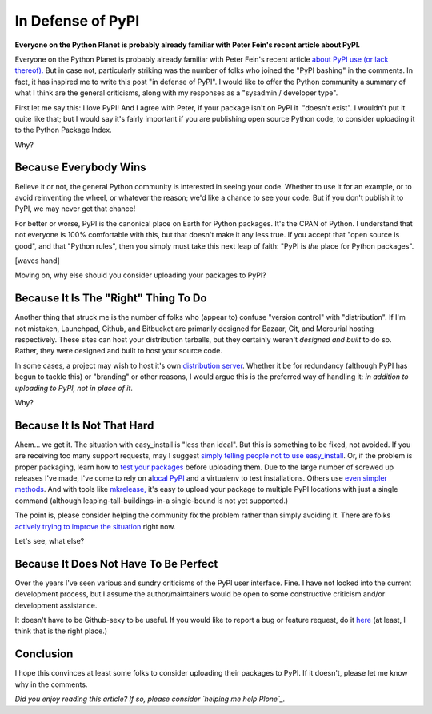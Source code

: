 In Defense of PyPI
==================

.. post:: 2011/01/31
    :category: Python

**Everyone on the Python Planet is probably already familiar with Peter Fein's recent article about PyPI.**

Everyone on the Python Planet is probably already familiar with Peter Fein's recent article `about PyPI use (or lack thereof).`_ But in case not, particularly striking was the number of folks who joined the "PyPI bashing" in the comments. In fact, it has inspired me to write this post "in defense of PyPI". I would like to offer the Python community a summary of what I think are the general criticisms, along with my responses as a "sysadmin / developer type".

First let me say this: I love PyPI! And I agree with Peter, if your package isn't on PyPI it  "doesn't exist". I wouldn't put it quite like that; but I would say it's fairly important if you are publishing open source Python code, to consider uploading it to the Python Package Index.

Why?

Because Everybody Wins
--------------------------------------------------------------------------------

Believe it or not, the general Python community is interested in seeing your code. Whether to use it for an example, or to avoid reinventing the wheel, or whatever the reason; we'd like a chance to see your code. But if you don't publish it to PyPI, we may never get that chance!

For better or worse, PyPI is the canonical place on Earth for Python packages. It's the CPAN of Python. I understand that not everyone is 100% comfortable with this, but that doesn't make it any less true. If you accept that "open source is good", and that "Python rules", then you simply must take this next leap of faith: "PyPI is *the* place for Python packages".

[waves hand]

Moving on, why else should you consider uploading your packages to PyPI?

Because It Is The "Right" Thing To Do
--------------------------------------------------------------------------------

Another thing that struck me is the number of folks who (appear to) confuse "version control" with "distribution". If I'm not mistaken, Launchpad, Github, and Bitbucket are primarily designed for Bazaar, Git, and Mercurial hosting respectively. These sites can host your distribution tarballs, but they certainly weren't *designed and built* to do so. Rather, they were designed and built to host your source code.

In some cases, a project may wish to host it's own `distribution server`_. Whether it be for redundancy (although PyPI has begun to tackle this) or "branding" or other reasons, I would argue this is the preferred way of handling it: *in addition to uploading to PyPI, not in place of it*.

Why?

Because It Is Not That Hard
--------------------------------------------------------------------------------

Ahem… we get it. The situation with easy\_install is "less than ideal".  But this is something to be fixed, not avoided. If you are receiving too many support requests, may I suggest `simply telling people not to use easy\_install`_. Or, if the problem is proper packaging, learn how to `test your packages`_ before uploading them. Due to the large number of screwed up releases I've made, I've come to rely on a\ `local PyPI`_ and a virtualenv to test installations. Others use `even simpler methods`_.  And with tools like `mkrelease,`_ it's easy to upload your package to multiple PyPI locations with just a single command (although leaping-tall-buildings-in-a single-bound is not yet supported.)

The point is, please consider helping the community fix the problem rather than simply avoiding it. There are folks `actively trying to improve the situation`_ right now.

Let's see, what else?

Because It Does Not Have To Be Perfect
--------------------------------------------------------------------------------

Over the years I've seen various and sundry criticisms of the PyPI user interface. Fine. I have not looked into the current development process, but I assume the author/maintainers would be open to some constructive criticism and/or development assistance.

It doesn't have to be Github-sexy to be useful. If you would like to report a bug or feature request, do it `here`_ (at least, I think that is the right place.)

Conclusion
--------------------------------------------------------------------------------

I hope this convinces at least some folks to consider uploading their packages to PyPI. If it doesn't, please let me know why in the comments.

*Did you enjoy reading this article? If so, please consider `helping me help Plone`_.*

.. _about PyPI use (or lack thereof).: http://blog.wearpants.org/elitism-and-the-importance-of-pypi
.. _distribution server: http://dist.plone.org/
.. _simply telling people not to use easy\_install: http://blog.jazkarta.com/2010/05/15/installing-plone-without-buildout/#comment-162
.. _test your packages: http://groups.google.com/group/pylons-devel/msg/abfe9e7a43f62594
.. _local PyPI: http://pypi.python.org/pypi/Products.PloneSoftwareCenter
.. _even simpler methods: http://groups.google.com/group/pylons-devel/msg/696c69843eecd026
.. _mkrelease,: http://pypi.python.org/pypi/jarn.mkrelease
.. _actively trying to improve the situation: http://wiki.python.org/moin/Distutils/SprintParis
.. _here: http://sourceforge.net/tracker/?group_id=66150
.. _helping me help Plone: http://blog.aclark.net/2011/01/21/help-alex-clark-help-plone/
